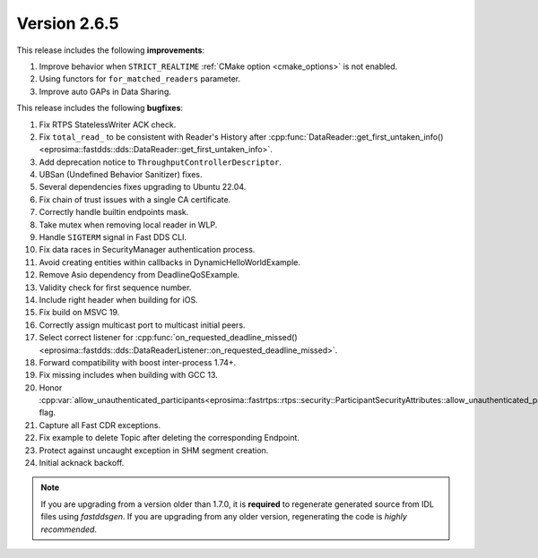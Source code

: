Version 2.6.5
^^^^^^^^^^^^^

This release includes the following **improvements**:

1. Improve behavior when ``STRICT_REALTIME`` :ref:`CMake option <cmake_options>` is not enabled.
2. Using functors for ``for_matched_readers`` parameter.
3. Improve auto GAPs in Data Sharing.

This release includes the following **bugfixes**:

1. Fix RTPS StatelessWriter ACK check.
2. Fix ``total_read_`` to be consistent with Reader's History after
   :cpp:func:`DataReader::get_first_untaken_info()<eprosima::fastdds::dds::DataReader::get_first_untaken_info>`.
3. Add deprecation notice to ``ThroughputControllerDescriptor``.
4. UBSan (Undefined Behavior Sanitizer) fixes.
5. Several dependencies fixes upgrading to Ubuntu 22.04.
6. Fix chain of trust issues with a single CA certificate.
7. Correctly handle builtin endpoints mask.
8. Take mutex when removing local reader in WLP.
9. Handle ``SIGTERM`` signal in Fast DDS CLI.
10. Fix data races in SecurityManager authentication process.
11. Avoid creating entities within callbacks in DynamicHelloWorldExample.
12. Remove Asio dependency from DeadlineQoSExample.
13. Validity check for first sequence number.
14. Include right header when building for iOS.
15. Fix build on MSVC 19.
16. Correctly assign multicast port to multicast initial peers.
17. Select correct listener for
    :cpp:func:`on_requested_deadline_missed()<eprosima::fastdds::dds::DataReaderListener::on_requested_deadline_missed>`.
18. Forward compatibility with boost inter-process 1.74+.
19. Fix missing includes when building with GCC 13.
20. Honor
    :cpp:var:`allow_unauthenticated_participants<eprosima::fastrtps::rtps::security::ParticipantSecurityAttributes::allow_unauthenticated_participants>`
    flag.
21. Capture all Fast CDR exceptions.
22. Fix example to delete Topic after deleting the corresponding Endpoint.
23. Protect against uncaught exception in SHM segment creation.
24. Initial acknack backoff.

.. note::
  If you are upgrading from a version older than 1.7.0, it is **required** to regenerate generated source from IDL
  files using *fastddsgen*.
  If you are upgrading from any older version, regenerating the code is *highly recommended*.
